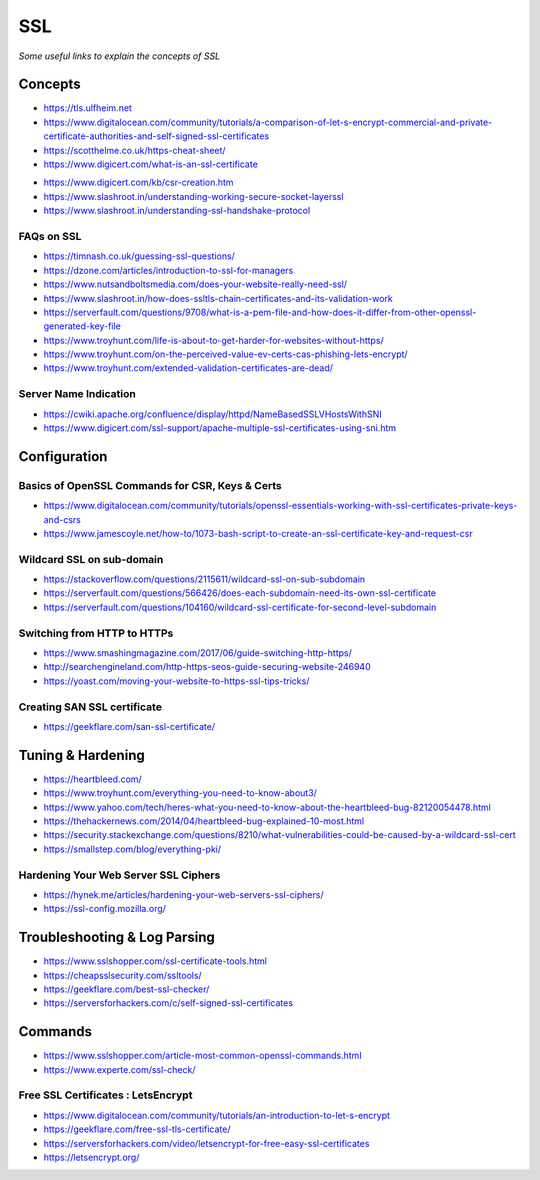 ************
SSL
************

*Some useful links to explain the concepts of SSL*

########
Concepts
########

- https://tls.ulfheim.net

- https://www.digitalocean.com/community/tutorials/a-comparison-of-let-s-encrypt-commercial-and-private-certificate-authorities-and-self-signed-ssl-certificates

- https://scotthelme.co.uk/https-cheat-sheet/
   
- https://www.digicert.com/what-is-an-ssl-certificate

.. image::  ../source/images/web-servers-ssl-handshake.png
    :width: 1098px
    :align: center
    :height: 672px
   
- https://www.digicert.com/kb/csr-creation.htm

- https://www.slashroot.in/understanding-working-secure-socket-layerssl
   
- https://www.slashroot.in/understanding-ssl-handshake-protocol


FAQs on SSL
#############

- https://timnash.co.uk/guessing-ssl-questions/

- https://dzone.com/articles/introduction-to-ssl-for-managers
   
- https://www.nutsandboltsmedia.com/does-your-website-really-need-ssl/

- https://www.slashroot.in/how-does-ssltls-chain-certificates-and-its-validation-work

- https://serverfault.com/questions/9708/what-is-a-pem-file-and-how-does-it-differ-from-other-openssl-generated-key-file

- https://www.troyhunt.com/life-is-about-to-get-harder-for-websites-without-https/

- https://www.troyhunt.com/on-the-perceived-value-ev-certs-cas-phishing-lets-encrypt/

- https://www.troyhunt.com/extended-validation-certificates-are-dead/


Server Name Indication
###########################
- https://cwiki.apache.org/confluence/display/httpd/NameBasedSSLVHostsWithSNI
   
- https://www.digicert.com/ssl-support/apache-multiple-ssl-certificates-using-sni.htm
 

################
Configuration
################

Basics of OpenSSL Commands for CSR, Keys & Certs
#######################################################
- https://www.digitalocean.com/community/tutorials/openssl-essentials-working-with-ssl-certificates-private-keys-and-csrs

- https://www.jamescoyle.net/how-to/1073-bash-script-to-create-an-ssl-certificate-key-and-request-csr
   
Wildcard SSL on sub-domain
##############################
- https://stackoverflow.com/questions/2115611/wildcard-ssl-on-sub-subdomain
   
- https://serverfault.com/questions/566426/does-each-subdomain-need-its-own-ssl-certificate
   
- https://serverfault.com/questions/104160/wildcard-ssl-certificate-for-second-level-subdomain


Switching from HTTP to HTTPs
##############################
- https://www.smashingmagazine.com/2017/06/guide-switching-http-https/
   
- http://searchengineland.com/http-https-seos-guide-securing-website-246940
   
- https://yoast.com/moving-your-website-to-https-ssl-tips-tricks/


Creating SAN SSL certificate
##############################
- https://geekflare.com/san-ssl-certificate/


#########################
Tuning & Hardening
#########################
- https://heartbleed.com/
   
- https://www.troyhunt.com/everything-you-need-to-know-about3/
 
- https://www.yahoo.com/tech/heres-what-you-need-to-know-about-the-heartbleed-bug-82120054478.html
   
- https://thehackernews.com/2014/04/heartbleed-bug-explained-10-most.html
   
- https://security.stackexchange.com/questions/8210/what-vulnerabilities-could-be-caused-by-a-wildcard-ssl-cert

- https://smallstep.com/blog/everything-pki/
   

Hardening Your Web Server SSL Ciphers
#############################################
- https://hynek.me/articles/hardening-your-web-servers-ssl-ciphers/

- https://ssl-config.mozilla.org/
 

##############################
Troubleshooting & Log Parsing
##############################
- https://www.sslshopper.com/ssl-certificate-tools.html

- https://cheapsslsecurity.com/ssltools/
   
- https://geekflare.com/best-ssl-checker/
   
- https://serversforhackers.com/c/self-signed-ssl-certificates
   
#############
Commands
#############
- https://www.sslshopper.com/article-most-common-openssl-commands.html

- https://www.experte.com/ssl-check/ 
   
Free SSL Certificates : LetsEncrypt
###################################
- https://www.digitalocean.com/community/tutorials/an-introduction-to-let-s-encrypt

- https://geekflare.com/free-ssl-tls-certificate/
   
- https://serversforhackers.com/video/letsencrypt-for-free-easy-ssl-certificates
   
- https://letsencrypt.org/
